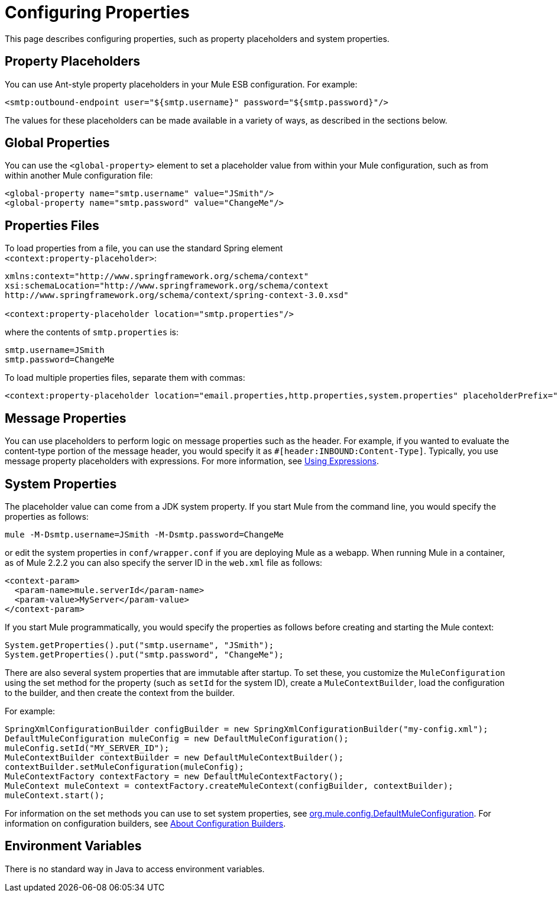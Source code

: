 = Configuring Properties

This page describes configuring properties, such as property placeholders and system properties.

== Property Placeholders

You can use Ant-style property placeholders in your Mule ESB configuration. For example:

[source, xml, linenums]
----
<smtp:outbound-endpoint user="${smtp.username}" password="${smtp.password}"/>
----

The values for these placeholders can be made available in a variety of ways, as described in the sections below.

== Global Properties

You can use the `<global-property>` element to set a placeholder value from within your Mule configuration, such as from within another Mule configuration file:

[source, xml, linenums]
----
<global-property name="smtp.username" value="JSmith"/>
<global-property name="smtp.password" value="ChangeMe"/>
----

== Properties Files

To load properties from a file, you can use the standard Spring element +
`<context:property-placeholder>`:

[source, xml, linenums]
----
xmlns:context="http://www.springframework.org/schema/context"
xsi:schemaLocation="http://www.springframework.org/schema/context
http://www.springframework.org/schema/context/spring-context-3.0.xsd"

<context:property-placeholder location="smtp.properties"/>
----

where the contents of `smtp.properties` is:

[source, code, linenums]
----
smtp.username=JSmith
smtp.password=ChangeMe
----

To load multiple properties files, separate them with commas:

[source, xml, linenums]
----
<context:property-placeholder location="email.properties,http.properties,system.properties" placeholderPrefix="${"/>
----

== Message Properties

You can use placeholders to perform logic on message properties such as the header. For example, if you wanted to evaluate the content-type portion of the message header, you would specify it as `#[header:INBOUND:Content-Type]`. Typically, you use message property placeholders with expressions. For more information, see link:/mule-user-guide/v/3.2/using-expressions[Using Expressions].

== System Properties

The placeholder value can come from a JDK system property. If you start Mule from the command line, you would specify the properties as follows:

[source, code, linenums]
----
mule -M-Dsmtp.username=JSmith -M-Dsmtp.password=ChangeMe
----

or edit the system properties in `conf/wrapper.conf` if you are deploying Mule as a webapp. When running Mule in a container, as of Mule 2.2.2 you can also specify the server ID in the `web.xml` file as follows:

[source, xml, linenums]
----
<context-param>
  <param-name>mule.serverId</param-name>
  <param-value>MyServer</param-value>
</context-param>
----

If you start Mule programmatically, you would specify the properties as follows before creating and starting the Mule context:

[source, code, linenums]
----
System.getProperties().put("smtp.username", "JSmith");
System.getProperties().put("smtp.password", "ChangeMe");
----

There are also several system properties that are immutable after startup. To set these, you customize the `MuleConfiguration` using the set method for the property (such as `setId` for the system ID), create a `MuleContextBuilder`, load the configuration to the builder, and then create the context from the builder.

For example:

[source, code, linenums]
----
SpringXmlConfigurationBuilder configBuilder = new SpringXmlConfigurationBuilder("my-config.xml");
DefaultMuleConfiguration muleConfig = new DefaultMuleConfiguration();
muleConfig.setId("MY_SERVER_ID");
MuleContextBuilder contextBuilder = new DefaultMuleContextBuilder();
contextBuilder.setMuleConfiguration(muleConfig);
MuleContextFactory contextFactory = new DefaultMuleContextFactory();
MuleContext muleContext = contextFactory.createMuleContext(configBuilder, contextBuilder);
muleContext.start(); 
----

For information on the set methods you can use to set system properties, see http://www.mulesoft.org/docs/site/current/apidocs/org/mule/config/DefaultMuleConfiguration.html[org.mule.config.DefaultMuleConfiguration]. For information on configuration builders, see link:/mule-user-guide/v/3.2/about-configuration-builders[About Configuration Builders].

== Environment Variables

There is no standard way in Java to access environment variables.